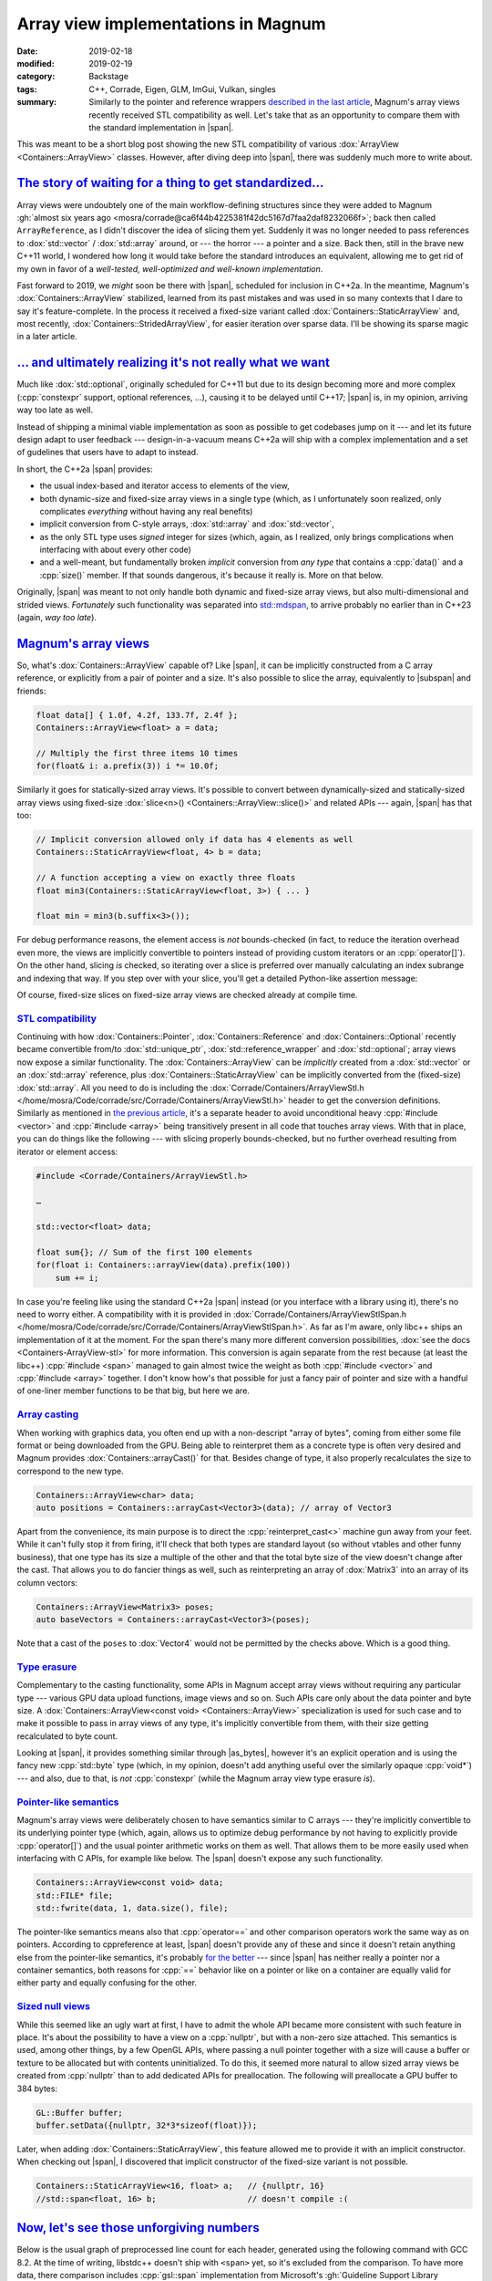 Array view implementations in Magnum
####################################

:date: 2019-02-18
:modified: 2019-02-19
:category: Backstage
:tags: C++, Corrade, Eigen, GLM, ImGui, Vulkan, singles
:summary: Similarly to the pointer and reference wrappers
    `described in the last article <{filename}lightweight-stl-compatible-unique-pointer.rst>`_,
    Magnum's array views recently received STL compatibility as well. Let's
    take that as an opportunity to compare them with the standard
    implementation in |span|.

.. role:: cpp(code)
    :language: c++
.. role:: s
    :class: m-text m-s

.. TODO: replace with :dox:`span` when the tag file has it
.. role:: link-flat(link)
    :class: m-flat
.. |span| replace:: :link-flat:`std::span <https://en.cppreference.com/w/cpp/container/span>`
.. |subspan| replace:: :link-flat:`std::span::subspan() <https://en.cppreference.com/w/cpp/container/span/subspan>``
.. |as_bytes| replace:: :link-flat:`std::as_bytes() <https://en.cppreference.com/w/cpp/container/span/as_bytes>`

This was meant to be a short blog post showing the new STL compatibility of
various :dox:`ArrayView <Containers::ArrayView>` classes. However, after diving
deep into |span|, there was suddenly much more to write about.

.. note-success:: Content care: Feb 19, 2019

    Apart from various clarifications and typo fixes, the `Magnum's array views`_
    section is now corrected to avoid spreading misinformation about :cpp:`operator[]` overhead.

`The story of waiting for a thing to get standardized...`_
==========================================================

Array views were undoubtely one of the main workflow-defining structures since
they were added to Magnum :gh:`almost six years ago <mosra/corrade@ca6f44b4225381f42dc5167d7faa2daf8232066f>`;
back then called ``ArrayReference``, as I didn't discover the idea of slicing
them yet. Suddenly it was no longer needed to pass references to
:dox:`std::vector` / :dox:`std::array` around, or --- the horror --- a pointer
and a size. Back then, still in the brave new C++11 world, I wondered how long
it would take before the standard introduces an equivalent, allowing me to get
rid of my own in favor of a *well-tested, well-optimized and well-known
implementation*.

Fast forward to 2019, we *might* soon be there with |span|, scheduled
for inclusion in C++2a. In the meantime, Magnum's :dox:`Containers::ArrayView`
stabilized, learned from its past mistakes and was used in so many contexts
that I dare to say it's feature-complete. In the process it received a
fixed-size variant called :dox:`Containers::StaticArrayView` and, most
recently, :dox:`Containers::StridedArrayView`, for easier iteration over sparse
data. I'll be showing its sparse magic in a later article.

`... and ultimately realizing it's not really what we want`_
============================================================

Much like :dox:`std::optional`, originally scheduled for C++11 but due to its
design becoming more and more complex (:cpp:`constexpr` support, optional
references, ...), causing it to be delayed until C++17; |span| is, in my
opinion, arriving way too late as well.

Instead of shipping a minimal viable implementation as soon as possible to get
codebases jump on it --- and let its future design adapt to user feedback ---
design-in-a-vacuum means C++2a will ship with a complex implementation and a
set of gudelines that users have to adapt to instead.

In short, the C++2a |span| provides:

-   the usual index-based and iterator access to elements of the view,
-   both dynamic-size and fixed-size array views in a single type (which, as I
    unfortunately soon realized, only complicates *everything* without having
    any real benefits)
-   implicit conversion from C-style arrays, :dox:`std::array` and
    :dox:`std::vector`,
-   as the only STL type uses *signed* integer for sizes (which, again, as I
    realized, only brings complications when interfacing with about every other
    code)
-   and a well-meant, but fundamentally broken *implicit* conversion from *any
    type* that contains a :cpp:`data()` and a :cpp:`size()` member. If that
    sounds dangerous, it's because it really is. More on that below.

Originally, |span| was meant to not only handle both dynamic and fixed-size
array views, but also multi-dimensional and strided views. *Fortunately* such
functionality was separated into `std::mdspan`_, to arrive probably no earlier
than in C++23 (again, *way too late*).

.. block-warning:: Span? Array view?

    The |span| was originally named :cpp:`std::array_view`, which to me
    personally conveys the meaning of a view on a contiguous memory range
    *much better*. However, we ended up with a span, because it seems the
    committee `felt like calling it a span that day <https://cor3ntin.github.io/posts/span/#is-span-a-view>`_.
    Together with lumping both dynamic and statically-sized views together
    while adding some further inconsistencies to the mix (such as signed
    sizes), I fear it only makes such a simple type harder to teach and reason
    about.

    To add more salt to the wound, C++17 has :dox:`std::string_view` (so *not*
    :cpp:`std::string_span`), it has *unsigned* sizes and is a :cpp:`const`
    view. So much for the consistency.

`Magnum's array views`_
=======================

So, what's :dox:`Containers::ArrayView` capable of? Like |span|, it can be
implicitly constructed from a C array reference, or explicitly from a pair of
pointer and a size. It's also possible to slice the array, equivalently to
|subspan| and friends:

.. code:: c++

    float data[] { 1.0f, 4.2f, 133.7f, 2.4f };
    Containers::ArrayView<float> a = data;

    // Multiply the first three items 10 times
    for(float& i: a.prefix(3)) i *= 10.0f;

Similarly it goes for statically-sized array views. It's possible to
convert between dynamically-sized and statically-sized array views using
fixed-size :dox:`slice<n>() <Containers::ArrayView::slice()>` and related APIs
--- again, |span| has that too:

.. code:: c++

    // Implicit conversion allowed only if data has 4 elements as well
    Containers::StaticArrayView<float, 4> b = data;

    // A function accepting a view on exactly three floats
    float min3(Containers::StaticArrayView<float, 3>) { ... }

    float min = min3(b.suffix<3>());

For debug performance reasons, the element access is *not* bounds-checked (in
fact, to reduce the iteration overhead even more, the views are implicitly
convertible to pointers instead of providing custom iterators or an
:cpp:`operator[]`). On the other hand, slicing *is* checked, so iterating over
a slice is preferred over manually calculating an index subrange and indexing
that way. If you step over with your slice, you'll get a detailed Python-like
assertion message:

.. code-figure::

    .. code:: c++

        a.slice(3, 7);

    .. code:: shell-session

        Containers::ArrayView::slice(): slice [3:7] out of range for 4 elements

Of course, fixed-size slices on fixed-size array views are checked already at
compile time.

.. note-success::

    As `@zeuxcg rightfully pointed out on Twitter <https://twitter.com/zeuxcg/status/1097882097975386112>`_,
    not supplying an :cpp:`operator[]` doesn't really help debug performance
    for random access, since the :cpp:`operator T*` has to be called instead.
    Both are function calls and have the same overhead in debug builds. This
    also means array views *might* get checked :cpp:`operator[]` at some point
    as well, howewer it'll probably be opt-in to avoid assertion messages     getting inlined in every place where the function gets called.

`STL compatibility`_
--------------------

Continuing with how :dox:`Containers::Pointer`, :dox:`Containers::Reference`
and :dox:`Containers::Optional` recently became convertible from/to
:dox:`std::unique_ptr`, :dox:`std::reference_wrapper` and :dox:`std::optional`;
array views now expose a similar functionality. The :dox:`Containers::ArrayView`
can be *implicitly* created from a :dox:`std::vector` or an :dox:`std::array`
reference, plus :dox:`Containers::StaticArrayView` can be implicitly converted
from the (fixed-size) :dox:`std::array`. All you need to do is including the
:dox:`Corrade/Containers/ArrayViewStl.h </home/mosra/Code/corrade/src/Corrade/Containers/ArrayViewStl.h>`
header to get the conversion definitions. Similarly as mentioned in
`the previous article <{filename}lightweight-stl-compatible-unique-pointer.rst>`_,
it's a separate header to avoid unconditional heavy :cpp:`#include <vector>`
and :cpp:`#include <array>` being transitively present in all code that touches
array views. With that in place, you can do things like the following --- with
slicing properly bounds-checked, but no further overhead resulting from
iterator or element access:

.. code:: c++

    #include <Corrade/Containers/ArrayViewStl.h>

    …

    std::vector<float> data;

    float sum{}; // Sum of the first 100 elements
    for(float i: Containers::arrayView(data).prefix(100))
        sum += i;

In case you're feeling like using the standard C++2a |span| instead (or you
interface with a library using it), there's no need to worry either. A
compatibility with it is provided in
:dox:`Corrade/Containers/ArrayViewStlSpan.h </home/mosra/Code/corrade/src/Corrade/Containers/ArrayViewStlSpan.h>`.
As far as I'm aware, only libc++ ships an implementation of it at the moment.
For the span there's many more different conversion possibilities,
:dox:`see the docs <Containers-ArrayView-stl>` for more information. This
conversion is again separate from the rest because (at least the libc++) :cpp:`#include <span>` managed to gain almost twice the weight as both
:cpp:`#include <vector>` and :cpp:`#include <array>` together. I don't know
how's that possible for just a fancy pair of pointer and size with a handful of
one-liner member functions to be that big, but here we are.

`Array casting`_
----------------

When working with graphics data, you often end up with a non-descript "array of
bytes", coming from either some file format or being downloaded from the GPU.
Being able to reinterpret them as a concrete type is often very desired
and Magnum provides :dox:`Containers::arrayCast()` for that. Besides change of
type, it also properly recalculates the size to correspond to the new type.

.. code:: c++

    Containers::ArrayView<char> data;
    auto positions = Containers::arrayCast<Vector3>(data); // array of Vector3

Apart from the convenience, its main purpose is to direct the
:cpp:`reinterpret_cast<>` machine gun away from your feet. While it can't fully
stop it from firing, it'll check that both types are standard layout (so
without vtables and other funny business), that one type has its size a
multiple of the other and that the total byte size of the view doesn't change
after the cast. That allows you to do fancier things as well, such as
reinterpreting an array of :dox:`Matrix3` into an array of its column vectors:

.. code:: c++

    Containers::ArrayView<Matrix3> poses;
    auto baseVectors = Containers::arrayCast<Vector3>(poses);

Note that a cast of the ``poses`` to :dox:`Vector4` would not be permitted by
the checks above. Which is a good thing.

.. block-danger:: But, but... strict aliasing?!

    C++ purists may rightfully point out that doing the above is an undefined
    behavior, breaking strict aliasing rules. That's correct. What is also
    correct is that neither `std::mdspan`_ can be implemented cleanly without
    hitting any undefined behavior.

    The case of `std::mdspan`_ was apparently solved by abusing a
    `"legal loophole" <https://stackoverflow.com/questions/49665881/mdspan-and-the-strict-aliasing-rule>`_
    --- the sole presence of a type in standard library means there's no
    undefined behavior in its implementation. Moreover, standard library types
    don't have to be implementable outside of the standard library. I
    personally refuse to accept such status quo, so both the
    :dox:`Containers::arrayCast()` and the :dox:`Containers::StridedArrayView`
    *will stay* and I'll wait for the language
    `to fix itself <http://open-std.org/JTC1/SC22/WG21/docs/papers/2018/p0593r2.html>`_
    instead.

`Type erasure`_
---------------

Complementary to the casting functionality, some APIs in Magnum accept array
views without requiring any particular type --- various GPU data upload
functions, image views and so on. Such APIs care only about the data pointer
and byte size. A :dox:`Containers::ArrayView<const void> <Containers::ArrayView>`
specialization is used for such case and to make it possible to pass in array
views of any type, it's implicitly convertible from them, with their size
getting recalculated to byte count.

Looking at |span|, it provides something similar through |as_bytes|, however
it's an explicit operation and is using the fancy new :cpp:`std::byte` type
(which, in my opinion, doesn't add anything useful over the similarly opaque :cpp:`void*`) --- and also, due to that, is *not* :cpp:`constexpr` (while the
Magnum array view type erasure *is*).

`Pointer-like semantics`_
-------------------------

Magnum's array views were deliberately chosen to have semantics similar to C
arrays --- they're implicitly convertible to its underlying pointer type
(which, again, allows us to optimize debug performance by not having to
explicitly provide :cpp:`operator[]`) and the usual pointer arithmetic works on
them as well. That allows them to be more easily used when interfacing with C
APIs, for example like below. The |span| doesn't expose any such functionality.

.. code:: c++

    Containers::ArrayView<const void> data;
    std::FILE* file;
    std::fwrite(data, 1, data.size(), file);

The pointer-like semantics means also that :cpp:`operator==` and other
comparison operators work the same way as on pointers. According to
cppreference at least, |span| doesn't provide any of these and since it doesn't
retain anything else from the pointer-like semantics, it's probably
`for the better <https://cor3ntin.github.io/posts/span/#span-operator>`_ ---
since |span| has neither really a pointer nor a container semantics, both
reasons for :cpp:`==` behavior like on a pointer or like on a container are
equally valid for either party and equally confusing for the other.

`Sized null views`_
-------------------

While this seemed like an ugly wart at first, I have to admit the whole API
became more consistent with such feature in place. It's about the possibility
to have a view on a :cpp:`nullptr`, but with a non-zero size attached. This
semantics is used, among other things, by a few OpenGL APIs, where passing a
null pointer together with a size will cause a buffer or texture to be
allocated but with contents uninitialized. To do this, it seemed more natural
to allow sized array views be created from :cpp:`nullptr` than to add dedicated
APIs for preallocation. The following will preallocate a GPU buffer to 384
bytes:

.. code:: c++

    GL::Buffer buffer;
    buffer.setData({nullptr, 32*3*sizeof(float)});

Later, when adding :dox:`Containers::StaticArrayView`, this feature allowed me
to provide it with an implicit constructor. When checking out |span|, I
discovered that implicit constructor of the fixed-size variant is not possible.

.. code:: c++

    Containers::StaticArrayView<16, float> a;   // {nullptr, 16}
    //std::span<float, 16> b;                   // doesn't compile :(

.. block-info:: Null views and boolean conversion

    With normal pointers, conversion to :cpp:`bool` returns :cpp:`false` if the
    pointer is :cpp:`nullptr` and :cpp:`true` if not. With views, and
    especially :cpp:`nullptr` views, the result of boolean conversion is less
    clear. While it's possible to enforce all null views to have a zero size
    (like |span| does), what about zero-sized non-null views? Since the view is empty, should boolean conversion really return :cpp:`true`?

    Currently, Magnum is following the pointer semantics, so :cpp:`false` is
    returned if and only if the pointer is :cpp:`nullptr`. That's mainly due to
    explicit boolean conversion operators being disabled on MSVC 2015, as
    otherwise they cause ambiguous overload with the implicit pointer
    conversion. As soon as it's possible to drop MSVC 2015 support, this may
    get revisited. Further details in :gh:`mosra/corrade#43`.

`Now, let's see those unforgiving numbers`_
===========================================

Below is the usual graph of preprocessed line count for each header, generated
using the following command with GCC 8.2. At the time of writing, libstdc++
doesn't ship with ``<span>`` yet, so it's excluded from the comparison. To
have more data, there comparison includes :cpp:`gsl::span` implementation from
Microsoft's :gh:`Guideline Support Library <Microsoft/GSL>` (version 2.0.0,
requiring at least C++14) and :cpp:`nostd::span` aka
:gh:`Span Lite <martinmoene/span-lite>` 0.4.0 from Martin Moene. As said
before, while preprocessed line count is not the only factor affecting compile
times, it correlates with it pretty well.

.. code:: sh

    echo "#include <vector>" | gcc -std=c++11 -P -E -x c++ - | wc -l

.. plot:: Preprocessed line count, GCC 8.2, C++11
    :type: barh
    :labels:
        <Containers/ArrayView.h>
        <vector>
        <array>
        <vector> + <array>
        <span>
        <gsl/span>
        <span.hpp>
    :labels_extra:
        ..
        ..
        ..
        ..
        N/A
        C++14
        ..
    :units: lines
    :values: 2451 8608 12029 15117 0 30715 17607
    :colors: success primary primary warning default danger warning

|span| ships in Clang's libc++ 7.0 (and thus I assume in Xcode 10.0 as well),
so here's a comparison using libc++. To make the comparison fair, it uses the
C++2a standard in all cases:

.. code:: sh

    echo "#include <span>" | clang++ -std=c++2a -stdlib=libc++ -P -E -x c++ - | wc -l

.. plot:: Preprocessed line count, Clang 7.0, libc++, C++2a
    :type: barh
    :labels:
        <Containers/ArrayView.h>
        <vector>
        <array>
        <vector> + <array>
        <span>
        <gsl/span>
        <span.hpp>
    :units: lines
    :values: 5954 28147 23632 28512 24098 24456 24178
    :colors: success danger danger danger danger danger danger

The Magnum implementation needs ``<type_traits>`` to do a bunch of SFINAE and
compile-time checks, ``<utility>`` is needed for the :dox:`std::forward()`
utility. While ``<utility>`` is comparatively easy to replace, I still don't
think writing my own type traits headers is worth the time investment, mainly
due to all the compiler magic that needs to be different for each platform.

.. block-success:: There's a light at the end of the tunnel --- but only if you refrain from using std::span

    One important thing to note --- to reduce compilation times even further,
    while forward declarations for all container classes in Magnum are
    available simply by including
    :dox:`Corrade/Containers/Containers.h </home/mosra/Code/corrade/src/Corrade/Containers/Containers.h>`,
    neither |span|, :cpp:`gsl::span` nor the Span Lite provide anything
    standardized like that, and due to the default template argument for the
    extent, you can't even provide the forward declaration yourself. So the
    cost of > 25k preprocessed lines is *omnipresent*.

    On the other hand, using :dox:`Containers::ArrayView` can help reduce
    compile times even in STL-based workflows --- for all functions that would
    take an :dox:`std::array` or :dox:`std::vector` by a :cpp:`const` reference
    (or a |span|), take an :dox:`Containers::ArrayView` instead. You'll save on
    the vector/array :cpp:`#include`\ s, and if you go even further and
    forward-declare the view, you can save those 2k lines as well.

`Compile times`_
----------------

To get some real timing, I composed a tiny "microbenchmark" shown below, with
equivalent variants for STL span, GSL span and span lite, using both GCC 8.2 in
C++11 mode and Clang 7.0 with libc++ in C++2a mode. Like in the previous
article, to balance the comparison, I'm switching to the standard assertions by
defining :dox:`CORRADE_STANDARD_ASSERT` and, for better sense of scale, there's
also a baseline time, which is from compiling just :cpp:`int main() {}` with no
:cpp:`#include` at all.

.. code:: c++

    #include <Corrade/Containers/ArrayView.h>

    using namespace Corrade;

    int main() {
        int data[]{1, 3, 42, 1337};

        auto a = Containers::arrayView(data);
        Containers::StaticArrayView<1, int> b = a.slice<1>(2);
        return b[0] - 42;
    }

.. code:: sh

    g++ main.cpp -DCORRADE_STANDARD_ASSERT -std=c++11                    # either
    clang++ main.cpp -DCORRADE_STANDARD_ASSERT -std=c++2a -stdlib=libc++ # or

.. Starting CompileTimeBenchmark with 9 test cases...
..  BENCH [1]  55.39 ± 2.47   ms baseline()@19x1 (wall time)
..  BENCH [2]  82.79 ± 6.78   ms arrayView()@19x1 (wall time)
..  BENCH [3] 336.48 ± 14.49  ms gslSpan()@4x1 (wall time)
..  BENCH [4] 196.33 ± 4.19   ms spanLite()@4x1 (wall time)
..  BENCH [5]  71.61 ± 3.28   ms clangBaseline()@19x1 (wall time)
..  BENCH [6] 127.44 ± 3.81   ms clangArrayView()@19x1 (wall time)
..  BENCH [8] 257.80 ± 6.56   ms clangSpan()@4x1 (wall time)
..  BENCH [7] 253.43 ± 3.73   ms clangGslSpan()@4x1 (wall time)
..  BENCH [9] 248.97 ± 5.23   ms clangSpanLite()@4x1 (wall time)
.. Finished CompileTimeBenchmark with 0 errors out of 105 checks.

.. plot:: Compilation time, GCC 8.2, C++11
    :type: barh
    :labels:
        baseline
        Containers::ArrayView
        std::span
        gsl::span
        nonstd::span
    :labels_extra:
        int main() {}
        ..
        N/A
        C++14
        ..
    :units: ms
    :values: 55.39 82.79 0 336.48 196.33
    :errors: 2.47 6.78 0 14.49 4.19
    :colors: default success default danger warning

.. plot:: Compilation time, Clang 7.0, libc++, C++2a
    :type: barh
    :labels:
        baseline
        Containers::ArrayView
        std::span
        gsl::span
        nonstd::span
    :units: ms
    :values: 71.61 127.44 257.80 253.43 248.97
    :errors: 3.28 3.81 6.56 3.73 5.23
    :colors: default success danger danger danger

.. compare slicing of a vector (Array?) with slicing of it through STL ranges for extra fun

.. note-info::

    I'm not doing any comparison with C++ modules this time. See the
    `previous article <{filename}lightweight-stl-compatible-unique-pointer.rst#but-but-modules>`_
    for a detailed take on the topic.

`Debug performance`_
--------------------

Looking at `the size of assembly output <https://gcc.godbolt.org/z/9Egkeg>`_
for an unoptimized version of the snippet above, the Magnum implementation is
1/3 smaller than equivalent
`code written with Span Lite <https://gcc.godbolt.org/z/W2OOFU>`_ and about
*three times* smaller `than the same using GSL span <https://gcc.godbolt.org/z/GDdRC0>`_. In all cases the compiler is able to optimize everything away at
``-O1``. Unfortunately Compiler Explorer doesn't have an option to use libc++,
so couldn't make a comparison with |span| there.

`The baby steps (and falls) of std::span`_
==========================================

If you survived all the way down here without abruptly leaving with an
irresistible urge to :s:`rewrite everything in Rust` become a barista instead,
you'd think it stops just at awful compile times. Well, no. It's worse than
that.

`Hot take: implicit all-catching constructors are stupid`_
----------------------------------------------------------

I discovered the first issue when writing the STL compatibility conversions.
All Magnum containers and math types have a special constructor and a
conversion operator that makes it possible to convert a type either explicitly
or --- if the type is simple enough, conversion not costly and there are no
risks of causing ambiguous operator overloads --- implicitly from and to a
third-party type. This way Magnum supports seamless usage its math types with
:dox:`GLM </home/mosra/Code/magnum-integration/src/Magnum/GlmIntegration/Integration.h>`,
:dox:`Bullet Physics </home/mosra/Code/magnum-integration/src/Magnum/BulletIntegration/Integration.h>`,
:dox:`Vulkan types </home/mosra/Code/magnum/src/Magnum/Vk/Integration.h>`
or, for example, :dox:`Dear ImGui </home/mosra/Code/magnum-integration/src/Magnum/ImGuiIntegration/Integration.h>`.

This works well and causes no problem as long as the third-party type doesn't
have a constructor that accepts anything you throw at it. I ran into this issue
two weeks ago with `Eigen <http://eigen.tuxfamily.org/>`_, as both its
``Array`` and ``Matrix`` classes have
`such a constructor <https://github.com/eigenteam/eigen-git-mirror/blob/28728b910ed1e280aad4a4c9c46ef4ae2dddccc7/Eigen/src/Core/Array.h#L165-L172>`_.
But in that case it's not harmful, only annoying, as the conversion can no
longer be done directly through an explicit conversion but rather using some
conversion function.

In case of |span|, it's much worse --- there's an all-catching constructor
taking any container-like type. It's a well meant feature, however, it works
even in the case of a fixed-size span --- and there it gets dangerous, as shown
below. And this is not just a cause of an implementation issue in libc++, it's
*designed this way* in
`the standard itself <https://en.cppreference.com/w/cpp/container/span/span>`_
--- of all things (exceptions, asserts, compile-time errors), it chooses the
worst --- such conversion is declared as undefined behavior.  Fortunately,
the `good people of Twitter <https://twitter.com/tristanbrindle/status/1095809866206248962>`_
already recognized this as a defect and are working on a solution. Hopefully
the fix gets in *together* with the span and not tree years later or something.

.. code:: c++

    #include <span>

    struct Vec3 { // your usual Vec3 class
        size_t size() const { return 3; }
        float* data() { return _data; }
        const float* data() const { return _data; }

        private: float _data[3]{};
    };

    int main() {
        Vec3 a;
        std::span<float, 57> b = a; // this compiles?!?!
    }

`Implicit conversion from std::initializer_list is actively harfmul`_
---------------------------------------------------------------------

Some time ago there was a `Twitter discussion <https://twitter.com/hugoamnov/status/1088817207029698563>`_ where it was suggested to add a constructor
taking :dox:`std::initializer_list` to an array view class. I wondered why
Magnum's :dox:`Containers::ArrayView` class doesn't have such an useful feature
... until I remembered why. Consider this innocent-looking snippet, guess what
happens when you access :cpp:`b[0]` later? If you don't know, try again with
``-fsanitize=address``.

.. code:: c++

    std::span<const std::string> b{{"hello", "there"}};
    b[0]; // ?

Thing is, the above-mentioned all-catching constructor can capture an
:dox:`std::initializer_list` as well, however the problem (compared to, let's
say, doing the same with a :dox:`std::vector`), is that it gets constructed
implicitly --- and so it's very hard to realize the initializer list elements
are already destroyed after the semicolon.

In case of Magnum, rather than having array views implicitly constructible from
:dox:`std::initializer_list`, where it makes sense, APIs taking an array view
have also an initializer list overload. It makes the API surface larger, but
that's a reasonable price to pay for array views being safer to use.

`Single-header implementation`_
===============================

The :gh:`Magnum Singles <mosra/magnum-singles>` repository introduced
previously got a new neighbor --- all the array view classes, in a tiny,
self-contained, dependency-less and fast-to-compile header file, meant to be
bundled right into your project:

.. |n| replace:: :label-success:`new`

.. class:: m-table m-fullwidth

========================= === ================ ================================
Library                   LoC Preprocessed LoC Description
========================= === ================ ================================
`CorradeArrayView.h`_ |n| 558 2453             See :dox:`Containers::ArrayView`
                                               and :dox:`StaticArrayView <Containers::StaticArrayView>`
                                               docs
`CorradeOptional.h`_      328 2742             See :dox:`Containers::Optional`
                                               docs
`CorradePointer.h`_       259 2321             See :dox:`Containers::Pointer`
                                               docs
`CorradeReference.h`_     115 1639             See :dox:`Containers::Reference`
                                               docs
`CorradeScopeGuard.h`_    131 34               See :dox:`Containers::ScopeGuard`
                                               docs
========================= === ================ ================================

Funny thing is, even though the :dox:`Containers::ArrayView` API is much larger
than of :dox:`Containers::Optional`, it still boils down to less code after
preprocessing --- reason is simply that the ``<new>`` include was not needed,
since array views don't do any fancy allocations.

.. transition:: * * *

Questions? Complaints? Share your opinion on social networks:

.. note-dim::

    Discussion: `Twitter <https://twitter.com/czmosra/status/1097584346737922048>`_,
    `Reddit r/cpp <https://www.reddit.com/r/cpp/comments/as1a2f/array_view_implementations_in_magnum_and_the_c20/>`_,
    `Hacker News <https://news.ycombinator.com/item?id=19193849>`_

.. _std::mdspan: http://www.open-std.org/jtc1/sc22/wg21/docs/papers/2019/p0009r9.html

.. _CorradeArrayView.h: https://github.com/mosra/magnum-singles/blob/master/CorradeArrayView.h
.. _CorradeOptional.h: https://github.com/mosra/magnum-singles/blob/master/CorradeOptional.h
.. _CorradePointer.h: https://github.com/mosra/magnum-singles/blob/master/CorradePointer.h
.. _CorradeReference.h: https://github.com/mosra/magnum-singles/blob/master/CorradeReference.h
.. _CorradeScopeGuard.h: https://github.com/mosra/magnum-singles/blob/master/CorradeScopeGuard.h
